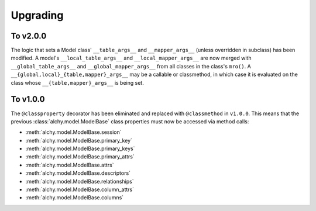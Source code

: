 .. _upgrading:

Upgrading
*********


To v2.0.0
=========

The logic that sets a Model class' ``__table_args__`` and ``__mapper_args__`` (unless overridden in subclass) has been modified. A model's ``__local_table_args__`` and ``__local_mapper_args__`` are now merged with ``__global_table_args__`` and ``__global_mapper_args__`` from all classes in the class's ``mro()``. A ``__{global,local}_{table,mapper}_args__`` may be a callable or classmethod, in which case it is evaluated on the class whose ``__{table,mapper}_args__`` is being set.


To v1.0.0
=========

The ``@classproperty`` decorator has been eliminated and replaced with ``@classmethod`` in ``v1.0.0``. This means that the previous :class:`alchy.model.ModelBase` class properties must now be accessed via method calls:

- :meth:`alchy.model.ModelBase.session`
- :meth:`alchy.model.ModelBase.primary_key`
- :meth:`alchy.model.ModelBase.primary_keys`
- :meth:`alchy.model.ModelBase.primary_attrs`
- :meth:`alchy.model.ModelBase.attrs`
- :meth:`alchy.model.ModelBase.descriptors`
- :meth:`alchy.model.ModelBase.relationships`
- :meth:`alchy.model.ModelBase.column_attrs`
- :meth:`alchy.model.ModelBase.columns`
